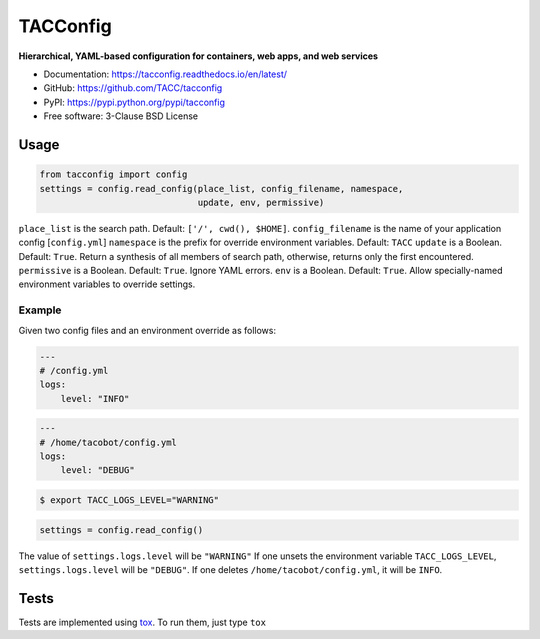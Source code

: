 =========
TACConfig
=========

.. image:: https://badge.fury.io/py/tacconfig.svg
    :target: http://badge.fury.io/py/tacconfig

.. image:: https://travis-ci.org/TACC/tacconfig.svg?branch=master
    :target: https://travis-ci.org/TACC/tacconfig

.. image:: https://readthedocs.org/projects/tacconfig/badge/?version=latest
    :target: https://readthedocs.org/projects/tacconfig/?badge=latest

.. image:: https://img.shields.io/pypi/l/Django.svg
    :target: https://raw.githubusercontent.com/TACC/tacconfig/master/LICENSE

**Hierarchical, YAML-based configuration for containers, web apps, and web services**

- Documentation: https://tacconfig.readthedocs.io/en/latest/
- GitHub: https://github.com/TACC/tacconfig
- PyPI: https://pypi.python.org/pypi/tacconfig
- Free software: 3-Clause BSD License

Usage
=====

.. code-block:: python

    from tacconfig import config
    settings = config.read_config(place_list, config_filename, namespace,
                                  update, env, permissive)

``place_list`` is the search path. Default: ``['/', cwd(), $HOME]``.
``config_filename`` is the name of your application config [``config.yml``]
``namespace`` is the prefix for override environment variables. Default: ``TACC``
``update`` is a Boolean. Default: ``True``. Return a synthesis of all members of
search path, otherwise, returns only the first encountered.
``permissive`` is a Boolean. Default: ``True``. Ignore YAML errors.
``env`` is a Boolean. Default: ``True``. Allow specially-named environment
variables to override settings.

Example
^^^^^^^

Given two config files and an environment override as follows:

.. code-block:: yaml

    ---
    # /config.yml
    logs:
        level: "INFO"

.. code-block:: yaml

    ---
    # /home/tacobot/config.yml
    logs:
        level: "DEBUG"

.. code-block:: shell

    $ export TACC_LOGS_LEVEL="WARNING"

.. code-block:: python

    settings = config.read_config()

The value of ``settings.logs.level`` will be ``"WARNING"`` If one unsets the
environment variable ``TACC_LOGS_LEVEL``, ``settings.logs.level`` will be
``"DEBUG"``. If one deletes ``/home/tacobot/config.yml``, it will be ``INFO``.

Tests
=====

Tests are implemented using tox_. To run them, just type ``tox``

.. _tox: https://tox.readthedocs.io/en/latest
